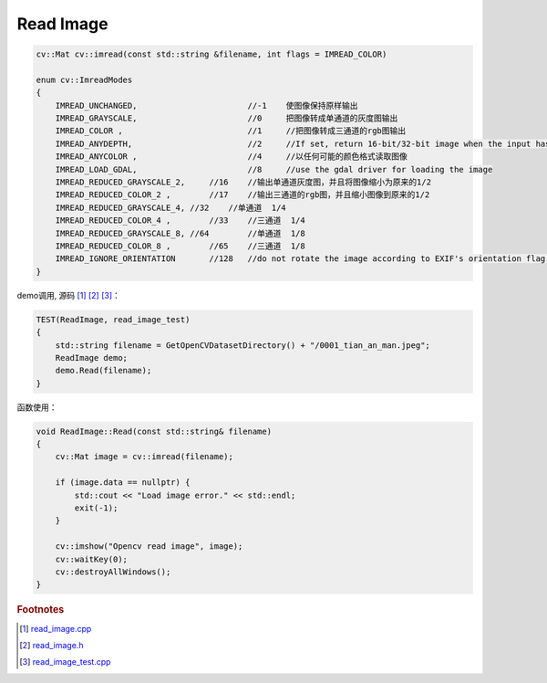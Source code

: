 .. highlight:: c++

.. default-domain:: cpp

==========
Read Image
==========

.. code-block:: c++

    cv::Mat cv::imread(const std::string &filename, int flags = IMREAD_COLOR)

    enum cv::ImreadModes 
    {
        IMREAD_UNCHANGED,			//-1    使图像保持原样输出  
        IMREAD_GRAYSCALE,			//0     把图像转成单通道的灰度图输出
        IMREAD_COLOR ,				//1   	//把图像转成三通道的rgb图输出
        IMREAD_ANYDEPTH, 			//2     //If set, return 16-bit/32-bit image when the input has the corresponding depth, otherwise convert it to 8-bit.
        IMREAD_ANYCOLOR	,			//4     //以任何可能的颜色格式读取图像
        IMREAD_LOAD_GDAL, 			//8 	//use the gdal driver for loading the image
        IMREAD_REDUCED_GRAYSCALE_2,	//16	//输出单通道灰度图，并且将图像缩小为原来的1/2
        IMREAD_REDUCED_COLOR_2 ,	//17    //输出三通道的rgb图，并且缩小图像到原来的1/2
        IMREAD_REDUCED_GRAYSCALE_4, //32    //单通道  1/4
        IMREAD_REDUCED_COLOR_4 ,	//33	//三通道  1/4
        IMREAD_REDUCED_GRAYSCALE_8, //64	//单通道  1/8
        IMREAD_REDUCED_COLOR_8 ,	//65	//三通道  1/8
        IMREAD_IGNORE_ORIENTATION 	//128	//do not rotate the image according to EXIF's orientation flag. 
    }

demo调用, 源码 [#f1]_ [#f2]_ [#f3]_：

.. code-block:: c++

    TEST(ReadImage, read_image_test)
    {
        std::string filename = GetOpenCVDatasetDirectory() + "/0001_tian_an_man.jpeg";
        ReadImage demo;
        demo.Read(filename);
    }

函数使用：

.. code-block:: c++

    void ReadImage::Read(const std::string& filename)
    {
        cv::Mat image = cv::imread(filename);

        if (image.data == nullptr) {
            std::cout << "Load image error." << std::endl;
            exit(-1);
        }

        cv::imshow("Opencv read image", image);
        cv::waitKey(0);
        cv::destroyAllWindows();
    }


.. rubric:: Footnotes

.. [#f1] `read_image.cpp
   <https://github.com/quanduyong/LTSLAM/blob/main/xslam/xslam/opencv/read_image.cpp>`_
.. [#f2] `read_image.h
   <https://github.com/quanduyong/LTSLAM/blob/main/xslam/xslam/opencv/read_image.h>`_
.. [#f3] `read_image_test.cpp
    <https://github.com/quanduyong/LTSLAM/blob/main/xslam/xslam/opencv/read_image_test.cpp>`_
